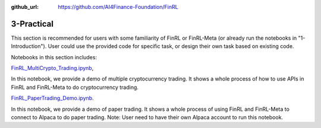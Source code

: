 :github_url: https://github.com/AI4Finance-Foundation/FinRL

3-Practical
========================


This section is recommended for users with some familiarity of FinRL or FinRL-Meta (or already run the notebooks in "1-Introduction"). User could use the provided code for specific task, or design their own task based on existing code.

Notebooks in this section includes:

`FinRL_MultiCrypto_Trading.ipynb <https://github.com/AI4Finance-Foundation/FinRL-Tutorials/blob/master/3-Practical/FinRL_MultiCrypto_Trading.ipynb>`_,

In this notebook, we provide a demo of multiple cryptocurrency trading. It shows a whole process of how to use APIs in FinRL and FinRL-Meta to do cryptocurrency trading.

`FinRL_PaperTrading_Demo.ipynb <https://github.com/AI4Finance-Foundation/FinRL-Tutorials/blob/master/3-Practical/FinRL_PaperTrading_Demo.ipynb>`_.

In this notebook, we provide a demo of paper trading. It shows a whole process of using FinRL and FinRL-Meta to connect to Alpaca to do paper trading. Note: User need to have their own Alpaca account to run this notebook.
